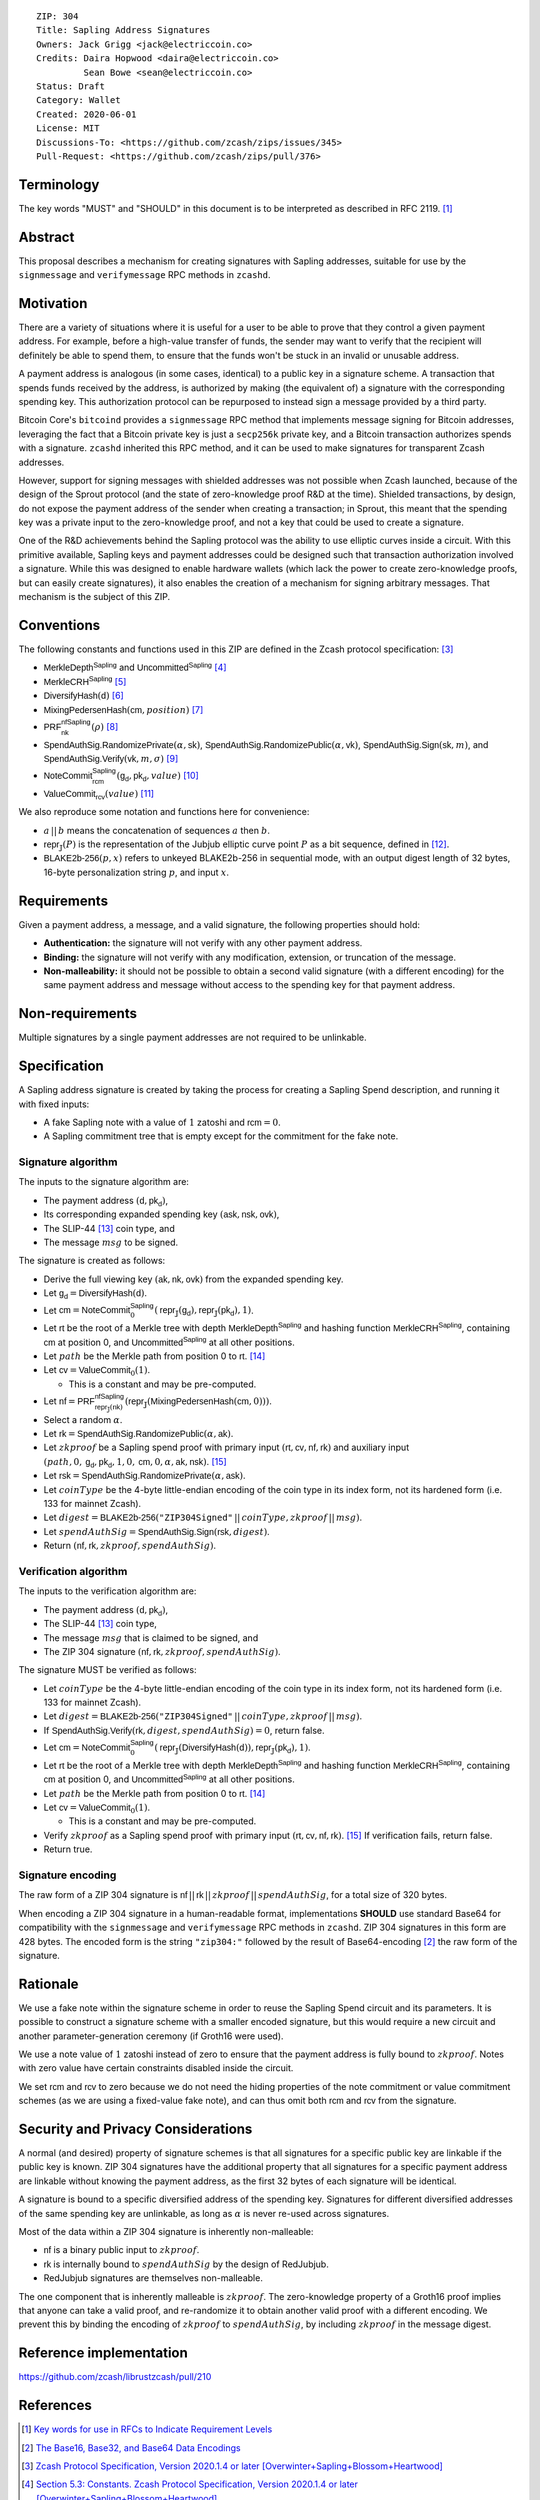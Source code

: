 ::

  ZIP: 304
  Title: Sapling Address Signatures
  Owners: Jack Grigg <jack@electriccoin.co>
  Credits: Daira Hopwood <daira@electriccoin.co>
           Sean Bowe <sean@electriccoin.co>
  Status: Draft
  Category: Wallet
  Created: 2020-06-01
  License: MIT
  Discussions-To: <https://github.com/zcash/zips/issues/345>
  Pull-Request: <https://github.com/zcash/zips/pull/376>


Terminology
===========

The key words "MUST" and "SHOULD" in this document is to be interpreted as described in
RFC 2119. [#RFC2119]_


Abstract
========

This proposal describes a mechanism for creating signatures with Sapling addresses,
suitable for use by the ``signmessage`` and ``verifymessage`` RPC methods in ``zcashd``.


Motivation
==========

There are a variety of situations where it is useful for a user to be able to prove that
they control a given payment address. For example, before a high-value transfer of funds,
the sender may want to verify that the recipient will definitely be able to spend them,
to ensure that the funds won't be stuck in an invalid or unusable address.

A payment address is analogous (in some cases, identical) to a public key in a signature
scheme. A transaction that spends funds received by the address, is authorized by making
(the equivalent of) a signature with the corresponding spending key. This authorization
protocol can be repurposed to instead sign a message provided by a third party.

Bitcoin Core's ``bitcoind`` provides a ``signmessage`` RPC method that implements message
signing for Bitcoin addresses, leveraging the fact that a Bitcoin private key is just a
``secp256k`` private key, and a Bitcoin transaction authorizes spends with a signature.
``zcashd`` inherited this RPC method, and it can be used to make signatures for
transparent Zcash addresses.

However, support for signing messages with shielded addresses was not possible when Zcash
launched, because of the design of the Sprout protocol (and the state of zero-knowledge
proof R&D at the time). Shielded transactions, by design, do not expose the payment
address of the sender when creating a transaction; in Sprout, this meant that the spending
key was a private input to the zero-knowledge proof, and not a key that could be used to
create a signature.

One of the R&D achievements behind the Sapling protocol was the ability to use elliptic
curves inside a circuit. With this primitive available, Sapling keys and payment addresses
could be designed such that transaction authorization involved a signature. While this was
designed to enable hardware wallets (which lack the power to create zero-knowledge proofs,
but can easily create signatures), it also enables the creation of a mechanism for signing
arbitrary messages. That mechanism is the subject of this ZIP.


Conventions
===========

The following constants and functions used in this ZIP are defined in the Zcash protocol
specification: [#protocol-spec]_

- :math:`\mathsf{MerkleDepth}^\mathsf{Sapling}` and
  :math:`\mathsf{Uncommitted}^\mathsf{Sapling}` [#constants]_
- :math:`\mathsf{MerkleCRH}^\mathsf{Sapling}` [#merkle-crh]_
- :math:`\mathsf{DiversifyHash}(\mathsf{d})` [#diversify-hash]_
- :math:`\mathsf{MixingPedersenHash}(\mathsf{cm}, position)` [#mixing-pedersen-hash]_
- :math:`\mathsf{PRF}^\mathsf{nfSapling}_\mathsf{nk}(ρ)` [#prfs]_
- :math:`\mathsf{SpendAuthSig.RandomizePrivate}(α, \mathsf{sk})`,
  :math:`\mathsf{SpendAuthSig.RandomizePublic}(α, \mathsf{vk})`,
  :math:`\mathsf{SpendAuthSig.Sign}(\mathsf{sk}, m)`, and
  :math:`\mathsf{SpendAuthSig.Verify}(\mathsf{vk}, m, σ)` [#spend-auth-sig]_
- :math:`\mathsf{NoteCommit}^\mathsf{Sapling}_\mathsf{rcm}(\mathsf{g_d}, \mathsf{pk_d}, value)` [#note-commit]_
- :math:`\mathsf{ValueCommit}_\mathsf{rcv}(value)` [#value-commit]_

We also reproduce some notation and functions here for convenience:

- :math:`a\,||\,b` means the concatenation of sequences :math:`a` then :math:`b`.

- :math:`\mathsf{repr}_\mathbb{J}(P)` is the representation of the Jubjub elliptic curve
  point :math:`P` as a bit sequence, defined in [#jubjub]_.

- :math:`\mathsf{BLAKE2b}\text{-}\mathsf{256}(p, x)` refers to unkeyed BLAKE2b-256 in
  sequential mode, with an output digest length of 32 bytes, 16-byte personalization
  string :math:`p`, and input :math:`x`.


Requirements
============

Given a payment address, a message, and a valid signature, the following properties should
hold:

- **Authentication:** the signature will not verify with any other payment address.

- **Binding:** the signature will not verify with any modification, extension, or
  truncation of the message.

- **Non-malleability:** it should not be possible to obtain a second valid signature (with
  a different encoding) for the same payment address and message without access to the
  spending key for that payment address.


Non-requirements
================

Multiple signatures by a single payment addresses are not required to be unlinkable.


Specification
=============

A Sapling address signature is created by taking the process for creating a Sapling Spend
description, and running it with fixed inputs:

- A fake Sapling note with a value of :math:`1` zatoshi and :math:`\mathsf{rcm} = 0`.
- A Sapling commitment tree that is empty except for the commitment for the fake note.

Signature algorithm
-------------------

The inputs to the signature algorithm are:

- The payment address :math:`(\mathsf{d}, \mathsf{pk_d})`,
- Its corresponding expanded spending key :math:`(\mathsf{ask}, \mathsf{nsk}, \mathsf{ovk})`,
- The SLIP-44 [#slip-0044]_ coin type, and
- The message :math:`msg` to be signed.

The signature is created as follows:

- Derive the full viewing key :math:`(\mathsf{ak}, \mathsf{nk}, \mathsf{ovk})` from the expanded spending key.

- Let :math:`\mathsf{g_d} = \mathsf{DiversifyHash}(\mathsf{d})`.

- Let :math:`\mathsf{cm} = \mathsf{NoteCommit}^\mathsf{Sapling}_0(\mathsf{repr}_\mathbb{J}(\mathsf{g_d}), \mathsf{repr}_\mathbb{J}(\mathsf{pk_d}), 1)`.

- Let :math:`\mathsf{rt}` be the root of a Merkle tree with depth
  :math:`\mathsf{MerkleDepth}^\mathsf{Sapling}` and hashing function
  :math:`\mathsf{MerkleCRH}^\mathsf{Sapling}`, containing :math:`\mathsf{cm}` at position 0, and
  :math:`\mathsf{Uncommitted}^\mathsf{Sapling}` at all other positions.

- Let :math:`path` be the Merkle path from position 0 to :math:`\mathsf{rt}`. [#merkle-path]_

- Let :math:`\mathsf{cv} = \mathsf{ValueCommit}_0(1)`.

  - This is a constant and may be pre-computed.

- Let :math:`\mathsf{nf} = \mathsf{PRF}^\mathsf{nfSapling}_{\mathsf{repr}_\mathbb{J}(\mathsf{nk})}(\mathsf{repr}_\mathbb{J}(\mathsf{MixingPedersenHash}(\mathsf{cm}, 0)))`.

- Select a random :math:`α`.

- Let :math:`\mathsf{rk} = \mathsf{SpendAuthSig.RandomizePublic}(α, \mathsf{ak})`.

- Let :math:`zkproof` be a Sapling spend proof with primary input :math:`(\mathsf{rt}, \mathsf{cv}, \mathsf{nf}, \mathsf{rk})`
  and auxiliary input :math:`(path, 0, \mathsf{g_d}, \mathsf{pk_d}, 1, 0, \mathsf{cm}, 0, α, \mathsf{ak}, \mathsf{nsk})`.
  [#spend-statement]_

- Let :math:`\mathsf{rsk} = \mathsf{SpendAuthSig.RandomizePrivate}(α, \mathsf{ask})`.

- Let :math:`coinType` be the 4-byte little-endian encoding of the coin type in its index
  form, not its hardened form (i.e. 133 for mainnet Zcash).

- Let :math:`digest = \mathsf{BLAKE2b}\text{-}\mathsf{256}(\texttt{"ZIP304Signed"}\,||\,coinType, zkproof\,||\,msg)`.

- Let :math:`spendAuthSig = \mathsf{SpendAuthSig.Sign}(\mathsf{rsk}, digest)`.

- Return :math:`(\mathsf{nf}, \mathsf{rk}, zkproof, spendAuthSig)`.

Verification algorithm
----------------------

The inputs to the verification algorithm are:

- The payment address :math:`(\mathsf{d}, \mathsf{pk_d})`,
- The SLIP-44 [#slip-0044]_ coin type,
- The message :math:`msg` that is claimed to be signed, and
- The ZIP 304 signature :math:`(\mathsf{nf}, \mathsf{rk}, zkproof, spendAuthSig)`.

The signature MUST be verified as follows:

- Let :math:`coinType` be the 4-byte little-endian encoding of the coin type in its index
  form, not its hardened form (i.e. 133 for mainnet Zcash).

- Let :math:`digest = \mathsf{BLAKE2b}\text{-}\mathsf{256}(\texttt{"ZIP304Signed"}\,||\,coinType, zkproof\,||\,msg)`.

- If :math:`\mathsf{SpendAuthSig.Verify}(\mathsf{rk}, digest, spendAuthSig) = 0`, return false.

- Let :math:`\mathsf{cm} = \mathsf{NoteCommit}^\mathsf{Sapling}_0(\mathsf{repr}_\mathbb{J}(\mathsf{DiversifyHash}(\mathsf{d})), \mathsf{repr}_\mathbb{J}(\mathsf{pk_d}), 1)`.

- Let :math:`\mathsf{rt}` be the root of a Merkle tree with depth
  :math:`\mathsf{MerkleDepth}^\mathsf{Sapling}` and hashing function
  :math:`\mathsf{MerkleCRH}^\mathsf{Sapling}`, containing :math:`\mathsf{cm}` at position 0, and
  :math:`\mathsf{Uncommitted}^\mathsf{Sapling}` at all other positions.

- Let :math:`path` be the Merkle path from position 0 to :math:`\mathsf{rt}`. [#merkle-path]_

- Let :math:`\mathsf{cv} = \mathsf{ValueCommit}_0(1)`.

  - This is a constant and may be pre-computed.

- Verify :math:`zkproof` as a Sapling spend proof with primary input
  :math:`(\mathsf{rt}, \mathsf{cv}, \mathsf{nf}, \mathsf{rk})`. [#spend-statement]_ If verification fails, return false.

- Return true.

Signature encoding
------------------

The raw form of a ZIP 304 signature is :math:`\mathsf{nf}\,||\,\mathsf{rk}\,||\,zkproof\,||\,spendAuthSig`, for a
total size of 320 bytes.

When encoding a ZIP 304 signature in a human-readable format, implementations **SHOULD**
use standard Base64 for compatibility with the ``signmessage`` and ``verifymessage`` RPC
methods in ``zcashd``. ZIP 304 signatures in this form are 428 bytes. The encoded form is 
the string :math:`\texttt{"zip304:"}` followed by the result of Base64-encoding [#RFC4648]_
the raw form of the signature.

Rationale
=========

We use a fake note within the signature scheme in order to reuse the Sapling Spend circuit
and its parameters. It is possible to construct a signature scheme with a smaller encoded
signature, but this would require a new circuit and another parameter-generation ceremony
(if Groth16 were used).

We use a note value of :math:`1` zatoshi instead of zero to ensure that the payment address is
fully bound to :math:`zkproof`. Notes with zero value have certain constraints disabled
inside the circuit.

We set :math:`\mathsf{rcm}` and :math:`\mathsf{rcv}` to zero because we do not need the hiding properties of
the note commitment or value commitment schemes (as we are using a fixed-value fake note),
and can thus omit both :math:`\mathsf{rcm}` and :math:`\mathsf{rcv}` from the signature.


Security and Privacy Considerations
===================================

A normal (and desired) property of signature schemes is that all signatures for a specific
public key are linkable if the public key is known. ZIP 304 signatures have the additional
property that all signatures for a specific payment address are linkable without knowing
the payment address, as the first 32 bytes of each signature will be identical.

A signature is bound to a specific diversified address of the spending key. Signatures for
different diversified addresses of the same spending key are unlinkable, as long as
:math:`α` is never re-used across signatures.

Most of the data within a ZIP 304 signature is inherently non-malleable:

- :math:`\mathsf{nf}` is a binary public input to :math:`zkproof`.
- :math:`\mathsf{rk}` is internally bound to :math:`spendAuthSig` by the design of RedJubjub.
- RedJubjub signatures are themselves non-malleable.

The one component that is inherently malleable is :math:`zkproof`. The zero-knowledge
property of a Groth16 proof implies that anyone can take a valid proof, and re-randomize
it to obtain another valid proof with a different encoding. We prevent this by binding the
encoding of :math:`zkproof` to :math:`spendAuthSig`, by including :math:`zkproof` in the
message digest.


Reference implementation
========================

https://github.com/zcash/librustzcash/pull/210


References
==========

.. [#RFC2119] `Key words for use in RFCs to Indicate Requirement Levels <https://tools.ietf.org/html/rfc2119>`_
.. [#RFC4648] `The Base16, Base32, and Base64 Data Encodings <https://www.rfc-editor.org/rfc/rfc4648>`_
.. [#protocol-spec] `Zcash Protocol Specification, Version 2020.1.4 or later [Overwinter+Sapling+Blossom+Heartwood] <protocol/protocol.pdf>`_
.. [#constants] `Section 5.3: Constants. Zcash Protocol Specification, Version 2020.1.4 or later [Overwinter+Sapling+Blossom+Heartwood] <protocol/protocol.pdf#merklepath>`_
.. [#merkle-crh] `Section 5.4.1.3: Merkle Tree Hash Function. Zcash Protocol Specification, Version 2020.1.4 or later [Overwinter+Sapling+Blossom+Heartwood] <protocol/protocol.pdf#saplingmerklecrh>`_
.. [#diversify-hash] `Section 5.4.1.6: DiversifyHash Hash Function. Zcash Protocol Specification, Version 2020.1.4 or later [Overwinter+Sapling+Blossom+Heartwood] <protocol/protocol.pdf#concretediversifyhash>`_
.. [#mixing-pedersen-hash] `Section 5.4.1.8: Mixing Pedersen Hash Function. Zcash Protocol Specification, Version 2020.1.4 or later [Overwinter+Sapling+Blossom+Heartwood] <protocol/protocol.pdf#concretemixinghash>`_
.. [#prfs] `Section 5.4.2: Pseudo Random Functions. Zcash Protocol Specification, Version 2020.1.4 or later [Overwinter+Sapling+Blossom+Heartwood] <protocol/protocol.pdf#concreteprfs>`_
.. [#spend-auth-sig] `Section 5.4.6.1: Spend Authorization Signature. Zcash Protocol Specification, Version 2020.1.4 or later [Overwinter+Sapling+Blossom+Heartwood] <protocol/protocol.pdf#concretespendauthsig>`_
.. [#note-commit] `Section 5.4.7.2: Windowed Pedersen commitments. Zcash Protocol Specification, Version 2020.1.4 or later [Overwinter+Sapling+Blossom+Heartwood] <protocol/protocol.pdf#concretewindowedcommit>`_
.. [#value-commit] `Section 5.4.7.3: Homomorphic Pedersen commitments. Zcash Protocol Specification, Version 2020.1.4 or later [Overwinter+Sapling+Blossom+Heartwood] <protocol/protocol.pdf#concretehomomorphiccommit>`_
.. [#jubjub] `Section 5.4.8.3: Jubjub. Zcash Protocol Specification, Version 2020.1.4 or later [Overwinter+Sapling+Blossom+Heartwood] <protocol/protocol.pdf#jubjub>`_
.. [#slip-0044] `SLIP-0044 : Registered coin types for BIP-0044 <https://github.com/satoshilabs/slips/blob/master/slip-0044.md>`_
.. [#merkle-path] `Section 4.8: Merkle path validity. Zcash Protocol Specification, Version 2020.1.4 or later [Overwinter+Sapling+Blossom+Heartwood] <protocol/protocol.pdf#merklepath>`_
.. [#spend-statement] `Section 4.15.2: Spend Statement (Sapling). Zcash Protocol Specification, Version 2020.1.4 or later [Overwinter+Sapling+Blossom+Heartwood] <protocol/protocol.pdf#spendstatement>`_
